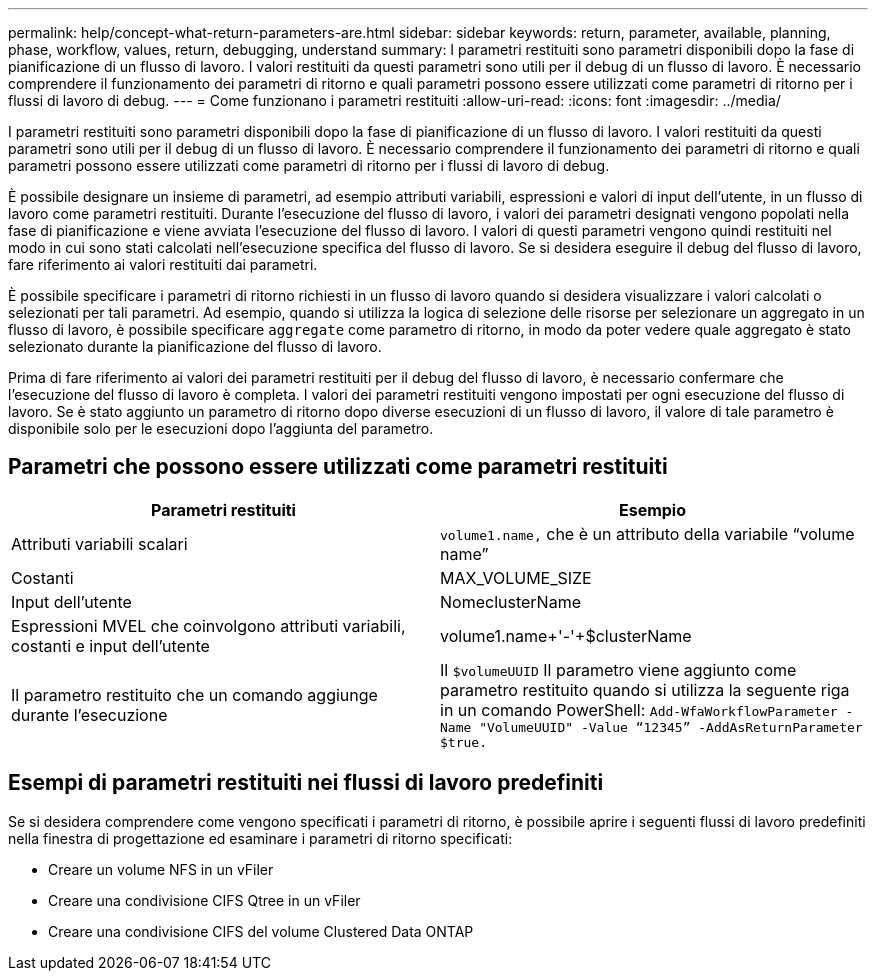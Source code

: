 ---
permalink: help/concept-what-return-parameters-are.html 
sidebar: sidebar 
keywords: return, parameter, available, planning, phase, workflow, values, return, debugging, understand 
summary: I parametri restituiti sono parametri disponibili dopo la fase di pianificazione di un flusso di lavoro. I valori restituiti da questi parametri sono utili per il debug di un flusso di lavoro. È necessario comprendere il funzionamento dei parametri di ritorno e quali parametri possono essere utilizzati come parametri di ritorno per i flussi di lavoro di debug. 
---
= Come funzionano i parametri restituiti
:allow-uri-read: 
:icons: font
:imagesdir: ../media/


[role="lead"]
I parametri restituiti sono parametri disponibili dopo la fase di pianificazione di un flusso di lavoro. I valori restituiti da questi parametri sono utili per il debug di un flusso di lavoro. È necessario comprendere il funzionamento dei parametri di ritorno e quali parametri possono essere utilizzati come parametri di ritorno per i flussi di lavoro di debug.

È possibile designare un insieme di parametri, ad esempio attributi variabili, espressioni e valori di input dell'utente, in un flusso di lavoro come parametri restituiti. Durante l'esecuzione del flusso di lavoro, i valori dei parametri designati vengono popolati nella fase di pianificazione e viene avviata l'esecuzione del flusso di lavoro. I valori di questi parametri vengono quindi restituiti nel modo in cui sono stati calcolati nell'esecuzione specifica del flusso di lavoro. Se si desidera eseguire il debug del flusso di lavoro, fare riferimento ai valori restituiti dai parametri.

È possibile specificare i parametri di ritorno richiesti in un flusso di lavoro quando si desidera visualizzare i valori calcolati o selezionati per tali parametri. Ad esempio, quando si utilizza la logica di selezione delle risorse per selezionare un aggregato in un flusso di lavoro, è possibile specificare `aggregate` come parametro di ritorno, in modo da poter vedere quale aggregato è stato selezionato durante la pianificazione del flusso di lavoro.

Prima di fare riferimento ai valori dei parametri restituiti per il debug del flusso di lavoro, è necessario confermare che l'esecuzione del flusso di lavoro è completa. I valori dei parametri restituiti vengono impostati per ogni esecuzione del flusso di lavoro. Se è stato aggiunto un parametro di ritorno dopo diverse esecuzioni di un flusso di lavoro, il valore di tale parametro è disponibile solo per le esecuzioni dopo l'aggiunta del parametro.



== Parametri che possono essere utilizzati come parametri restituiti

[cols="2*"]
|===
| Parametri restituiti | Esempio 


 a| 
Attributi variabili scalari
 a| 
`volume1.name,` che è un attributo della variabile "`volume name`"



 a| 
Costanti
 a| 
MAX_VOLUME_SIZE



 a| 
Input dell'utente
 a| 
NomeclusterName



 a| 
Espressioni MVEL che coinvolgono attributi variabili, costanti e input dell'utente
 a| 
volume1.name+'-'+$clusterName



 a| 
Il parametro restituito che un comando aggiunge durante l'esecuzione
 a| 
Il `$volumeUUID` Il parametro viene aggiunto come parametro restituito quando si utilizza la seguente riga in un comando PowerShell: `Add-WfaWorkflowParameter -Name "VolumeUUID" -Value "`12345`" -AddAsReturnParameter $true.`

|===


== Esempi di parametri restituiti nei flussi di lavoro predefiniti

Se si desidera comprendere come vengono specificati i parametri di ritorno, è possibile aprire i seguenti flussi di lavoro predefiniti nella finestra di progettazione ed esaminare i parametri di ritorno specificati:

* Creare un volume NFS in un vFiler
* Creare una condivisione CIFS Qtree in un vFiler
* Creare una condivisione CIFS del volume Clustered Data ONTAP

